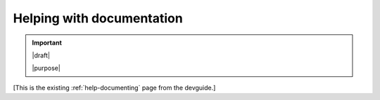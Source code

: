 ==========================
Helping with documentation
==========================

.. important::

   |draft|

   |purpose|


[This is the existing :ref:`help-documenting` page from the devguide.]
